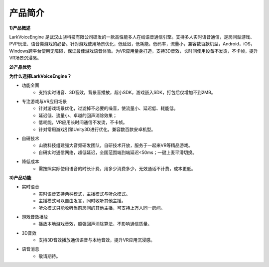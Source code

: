 产品简介
=============

**1)产品概述**

LarkVoiceEngine 是武汉山骁科技有限公司研发的一款高性能多人在线语音通信引擎。支持多人实时语音通信，是房间型游戏、PVP玩法、语音类游戏的必备。针对游戏使用场景优化，低延迟，低耗能，低码率，流量小，兼容数百款机型，Android，iOS，Windows跨平台使用无障碍，保证最佳游戏语音体验。为VR应用量身打造，支持3D音效，长时间使用设备不发烫，不卡帧，提升VR场景沉浸感。

**2)产品优势**

**为什么选择LarkVoiceEngine？**

* 功能全面
    * 支持实时语音、3D音效，背景音播放，超小SDK，游戏嵌入SDK，打包后仅增加不到2MB。

* 专注游戏与VR应用场景
    * 针对游戏场景优化，过滤掉不必要的噪音，使流量小、延迟低、耗能低。
    * 延迟低、流量小、卓越的回声消除效果；
    * 低耗能，VR应用长时间通信不发烫，不卡帧。
    * 针对常用游戏引擎Unity3D进行优化，兼容数百款安卓机型。

* 自研技术
    * 山骁科技组建强大音频研发团队，自研技术开放，服务于一起来VR等精品游戏。
    * 自研实时通信网络，超低延迟，全国范围端到端延迟<50ms；一键上麦平滑切换。

* 降低成本
    * 需按照实际使用语音的时长计费，用多少消费多少，无效通话不计费，成本更低。

**3)产品功能**

* 实时语音
    * 实时语音支持两种模式，主播模式与听众模式。
    * 主播模式可以自由发言，同时收听其他主播。
    * 听众模式只能收听当前房间的其他主播，可支持上万人同一房间。
* 游戏音效播放
    * 播放本地游戏音效，超强回声消除算法，不影响通信质量。
* 3D音效
    * 支持3D音效播放通信语音与本地音效，提升VR应用沉浸感。
* 语音消息
    * 敬请期待。